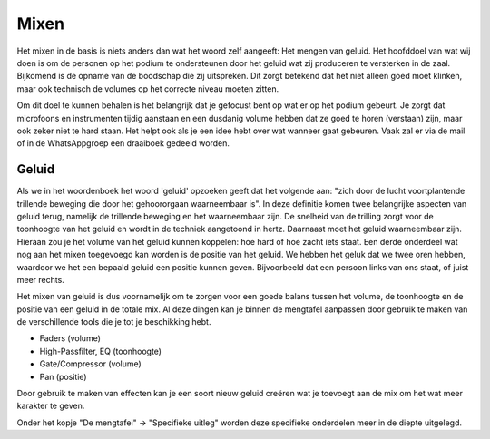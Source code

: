 Mixen
================
Het mixen in de basis is niets anders dan wat het woord zelf aangeeft: Het mengen van geluid.
Het hoofddoel van wat wij doen is om de personen op het podium te ondersteunen door het geluid wat zij produceren te versterken in de zaal. Bijkomend is de opname van de boodschap die zij uitspreken. Dit zorgt betekend dat het niet alleen goed moet klinken, maar ook technisch de volumes op het correcte niveau moeten zitten.

Om dit doel te kunnen behalen is het belangrijk dat je gefocust bent op wat er op het podium gebeurt. Je zorgt dat microfoons en instrumenten tijdig aanstaan en een dusdanig volume hebben dat ze goed te horen (verstaan) zijn, maar ook zeker niet te hard staan.
Het helpt ook als je een idee hebt over wat wanneer gaat gebeuren. Vaak zal er via de mail of in de WhatsAppgroep een draaiboek gedeeld worden.

Geluid
---------
Als we in het woordenboek het woord 'geluid' opzoeken geeft dat het volgende aan: "zich door de lucht voortplantende trillende beweging die door het gehoororgaan waarneembaar is".
In deze definitie komen twee belangrijke aspecten van geluid terug, namelijk de trillende beweging en het waarneembaar zijn. De snelheid van de trilling zorgt voor de toonhoogte van het geluid en wordt in de techniek aangetoond in hertz. Daarnaast moet het geluid waarneembaar zijn. Hieraan zou je het volume van het geluid kunnen koppelen: hoe hard of hoe zacht iets staat.
Een derde onderdeel wat nog aan het mixen toegevoegd kan worden is de positie van het geluid. We hebben het geluk dat we twee oren hebben, waardoor we het een bepaald geluid een positie kunnen geven. Bijvoorbeeld dat een persoon links van ons staat, of juist meer rechts.

Het mixen van geluid is dus voornamelijk om te zorgen voor een goede balans tussen het volume, de toonhoogte en de positie van een geluid in de totale mix. Al deze dingen kan je binnen de mengtafel aanpassen door gebruik te maken van de verschillende tools die je tot je beschikking hebt.

-	Faders (volume)
-	High-Passfilter, EQ (toonhoogte)
-	Gate/Compressor (volume)
-	Pan (positie)

Door gebruik te maken van effecten kan je een soort nieuw geluid creëren wat je toevoegt aan de mix om het wat meer karakter te geven.

Onder het kopje "De mengtafel" -> "Specifieke uitleg" worden deze specifieke onderdelen meer in de diepte uitgelegd.